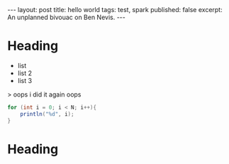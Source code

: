 #+STARTUP: showall indent
#+STARTUP: hidestars
#+BEGIN_HTML
---
layout: post
title: hello world
tags: test, spark
published: false
excerpt: An unplanned bivouac on Ben Nevis.
---
#+END_HTML

* Heading
- list
- list 2
- list 3

> oops i did it again
oops


#+BEGIN_SRC java
  for (int i = 0; i < N; i++){
      println("%d", i);
  }
#+END_SRC

* Heading
